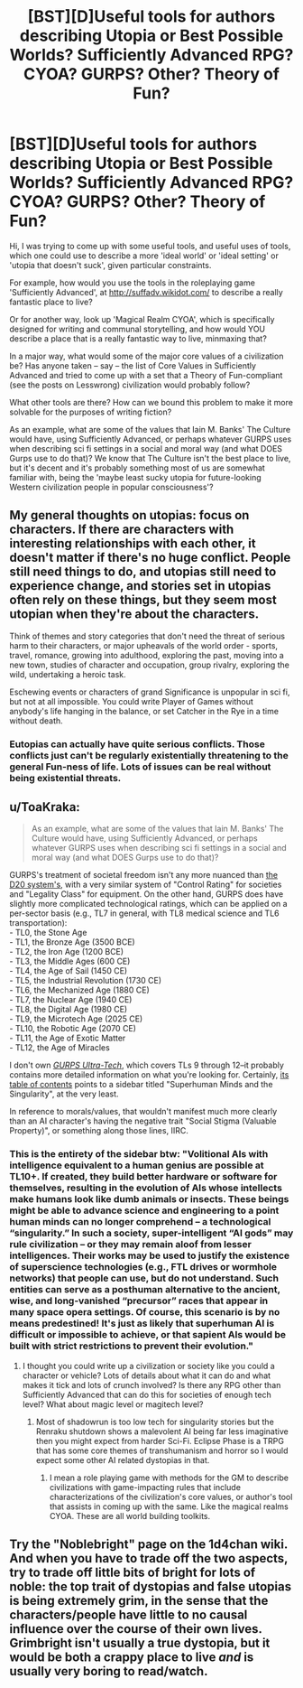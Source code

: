 #+TITLE: [BST][D]Useful tools for authors describing Utopia or Best Possible Worlds? Sufficiently Advanced RPG? CYOA? GURPS? Other? Theory of Fun?

* [BST][D]Useful tools for authors describing Utopia or Best Possible Worlds? Sufficiently Advanced RPG? CYOA? GURPS? Other? Theory of Fun?
:PROPERTIES:
:Author: Gavinfoxx
:Score: 8
:DateUnix: 1455171909.0
:DateShort: 2016-Feb-11
:END:
Hi, I was trying to come up with some useful tools, and useful uses of tools, which one could use to describe a more 'ideal world' or 'ideal setting' or 'utopia that doesn't suck', given particular constraints.

For example, how would you use the tools in the roleplaying game 'Sufficiently Advanced', at [[http://suffadv.wikidot.com/]] to describe a really fantastic place to live?

Or for another way, look up 'Magical Realm CYOA', which is specifically designed for writing and communal storytelling, and how would YOU describe a place that is a really fantastic way to live, minmaxing that?

In a major way, what would some of the major core values of a civilization be? Has anyone taken -- say -- the list of Core Values in Sufficiently Advanced and tried to come up with a set that a Theory of Fun-compliant (see the posts on Lesswrong) civilization would probably follow?

What other tools are there? How can we bound this problem to make it more solvable for the purposes of writing fiction?

As an example, what are some of the values that Iain M. Banks' The Culture would have, using Sufficiently Advanced, or perhaps whatever GURPS uses when describing sci fi settings in a social and moral way (and what DOES Gurps use to do that)? We know that The Culture isn't the best place to live, but it's decent and it's probably something most of us are somewhat familiar with, being the 'maybe least sucky utopia for future-looking Western civilization people in popular consciousness'?


** My general thoughts on utopias: focus on characters. If there are characters with interesting relationships with each other, it doesn't matter if there's no huge conflict. People still need things to do, and utopias still need to experience change, and stories set in utopias often rely on these things, but they seem most utopian when they're about the characters.

Think of themes and story categories that don't need the threat of serious harm to their characters, or major upheavals of the world order - sports, travel, romance, growing into adulthood, exploring the past, moving into a new town, studies of character and occupation, group rivalry, exploring the wild, undertaking a heroic task.

Eschewing events or characters of grand Significance is unpopular in sci fi, but not at all impossible. You could write Player of Games without anybody's life hanging in the balance, or set Catcher in the Rye in a time without death.
:PROPERTIES:
:Author: Charlie___
:Score: 8
:DateUnix: 1455187335.0
:DateShort: 2016-Feb-11
:END:

*** Eutopias can actually have quite serious conflicts. Those conflicts just can't be regularly existentially threatening to the general Fun-ness of life. Lots of issues can be real without being existential threats.
:PROPERTIES:
:Score: 1
:DateUnix: 1455284078.0
:DateShort: 2016-Feb-12
:END:


** u/ToaKraka:
#+begin_quote
  As an example, what are some of the values that Iain M. Banks' The Culture would have, using Sufficiently Advanced, or perhaps whatever GURPS uses when describing sci fi settings in a social and moral way (and what DOES Gurps use to do that)?
#+end_quote

GURPS's treatment of societal freedom isn't any more nuanced than [[http://www.dandwiki.com/wiki/MSRD:Equipment_Basics#Restricted_Objects][the D20 system's]], with a very similar system of "Control Rating" for societies and "Legality Class" for equipment. On the other hand, GURPS does have slightly more complicated technological ratings, which can be applied on a per-sector basis (e.g., TL7 in general, with TL8 medical science and TL6 transportation):\\
- TL0, the Stone Age\\
- TL1, the Bronze Age (3500 BCE)\\
- TL2, the Iron Age (1200 BCE)\\
- TL3, the Middle Ages (600 CE)\\
- TL4, the Age of Sail (1450 CE)\\
- TL5, the Industrial Revolution (1730 CE)\\
- TL6, the Mechanized Age (1880 CE)\\
- TL7, the Nuclear Age (1940 CE)\\
- TL8, the Digital Age (1980 CE)\\
- TL9, the Microtech Age (2025 CE)\\
- TL10, the Robotic Age (2070 CE)\\
- TL11, the Age of Exotic Matter\\
- TL12, the Age of Miracles

I don't own /[[http://www.sjgames.com/gurps/books/Ultra-Tech/][GURPS Ultra-Tech]]/, which covers TLs 9 through 12--it probably contains more detailed information on what you're looking for. Certainly, [[http://www.sjgames.com/gurps/books/Ultra-Tech/toc.pdf][its table of contents]] points to a sidebar titled "Superhuman Minds and the Singularity", at the very least.

In reference to morals/values, that wouldn't manifest much more clearly than an AI character's having the negative trait "Social Stigma (Valuable Property)", or something along those lines, IIRC.
:PROPERTIES:
:Author: ToaKraka
:Score: 3
:DateUnix: 1455192566.0
:DateShort: 2016-Feb-11
:END:

*** This is the entirety of the sidebar btw: "Volitional AIs with intelligence equivalent to a human genius are possible at TL10+. If created, they build better hardware or software for themselves, resulting in the evolution of AIs whose intellects make humans look like dumb animals or insects. These beings might be able to advance science and engineering to a point human minds can no longer comprehend -- a technological “singularity.” In such a society, super-intelligent “AI gods” may rule civilization -- or they may remain aloof from lesser intelligences. Their works may be used to justify the existence of superscience technologies (e.g., FTL drives or wormhole networks) that people can use, but do not understand. Such entities can serve as a posthuman alternative to the ancient, wise, and long-vanished “precursor” races that appear in many space opera settings. Of course, this scenario is by no means predestined! It's just as likely that superhuman AI is difficult or impossible to achieve, or that sapient AIs would be built with strict restrictions to prevent their evolution."
:PROPERTIES:
:Author: Reasonableviking
:Score: 7
:DateUnix: 1455195645.0
:DateShort: 2016-Feb-11
:END:

**** I thought you could write up a civilization or society like you could a character or vehicle? Lots of details about what it can do and what makes it tick and lots of crunch involved? Is there any RPG other than Sufficiently Advanced that can do this for societies of enough tech level? What about magic level or magitech level?
:PROPERTIES:
:Author: Gavinfoxx
:Score: 1
:DateUnix: 1455199783.0
:DateShort: 2016-Feb-11
:END:

***** Most of shadowrun is too low tech for singularity stories but the Renraku shutdown shows a malevolent AI being far less imaginative then you might expect from harder Sci-Fi. Eclipse Phase is a TRPG that has some core themes of transhumanism and horror so I would expect some other AI related dystopias in that.
:PROPERTIES:
:Author: Reasonableviking
:Score: 1
:DateUnix: 1455225768.0
:DateShort: 2016-Feb-12
:END:

****** I mean a role playing game with methods for the GM to describe civilizations with game-impacting rules that include characterizations of the civilization's core values, or author's tool that assists in coming up with the same. Like the magical realms CYOA. These are all world building toolkits.
:PROPERTIES:
:Author: Gavinfoxx
:Score: 1
:DateUnix: 1455239935.0
:DateShort: 2016-Feb-12
:END:


** Try the "Noblebright" page on the 1d4chan wiki. And when you have to trade off the two aspects, try to trade off little bits of bright for lots of noble: the top trait of dystopias and false utopias is being extremely grim, in the sense that the characters/people have little to no causal influence over the course of their own lives. Grimbright isn't usually a true dystopia, but it would be both a crappy place to live /and/ is usually very boring to read/watch.
:PROPERTIES:
:Score: 1
:DateUnix: 1455283978.0
:DateShort: 2016-Feb-12
:END:
